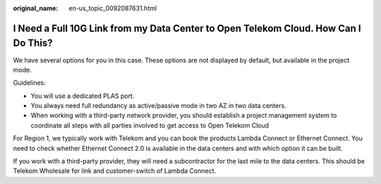 :original_name: en-us_topic_0092087631.html

.. _en-us_topic_0092087631:

I Need a Full 10G Link from my Data Center to Open Telekom Cloud. How Can I Do This?
====================================================================================

We have several options for you in this case. These options are not displayed by default, but available in the project mode.

Guidelines:

-  You will use a dedicated PLAS port.
-  You always need full redundancy as active/passive mode in two AZ in two data centers.
-  When working with a third-party network provider, you should establish a project management system to coordinate all steps with all parties involved to get access to Open Telekom Cloud

For Region 1, we typically work with Telekom and you can book the products Lambda Connect or Ethernet Connect. You need to check whether Ethernet Connect 2.0 is available in the data centers and with which option it can be built.

If you work with a third-party provider, they will need a subcontractor for the last mile to the data centers. This should be Telekom Wholesale for link and customer-switch of Lambda Connect.
